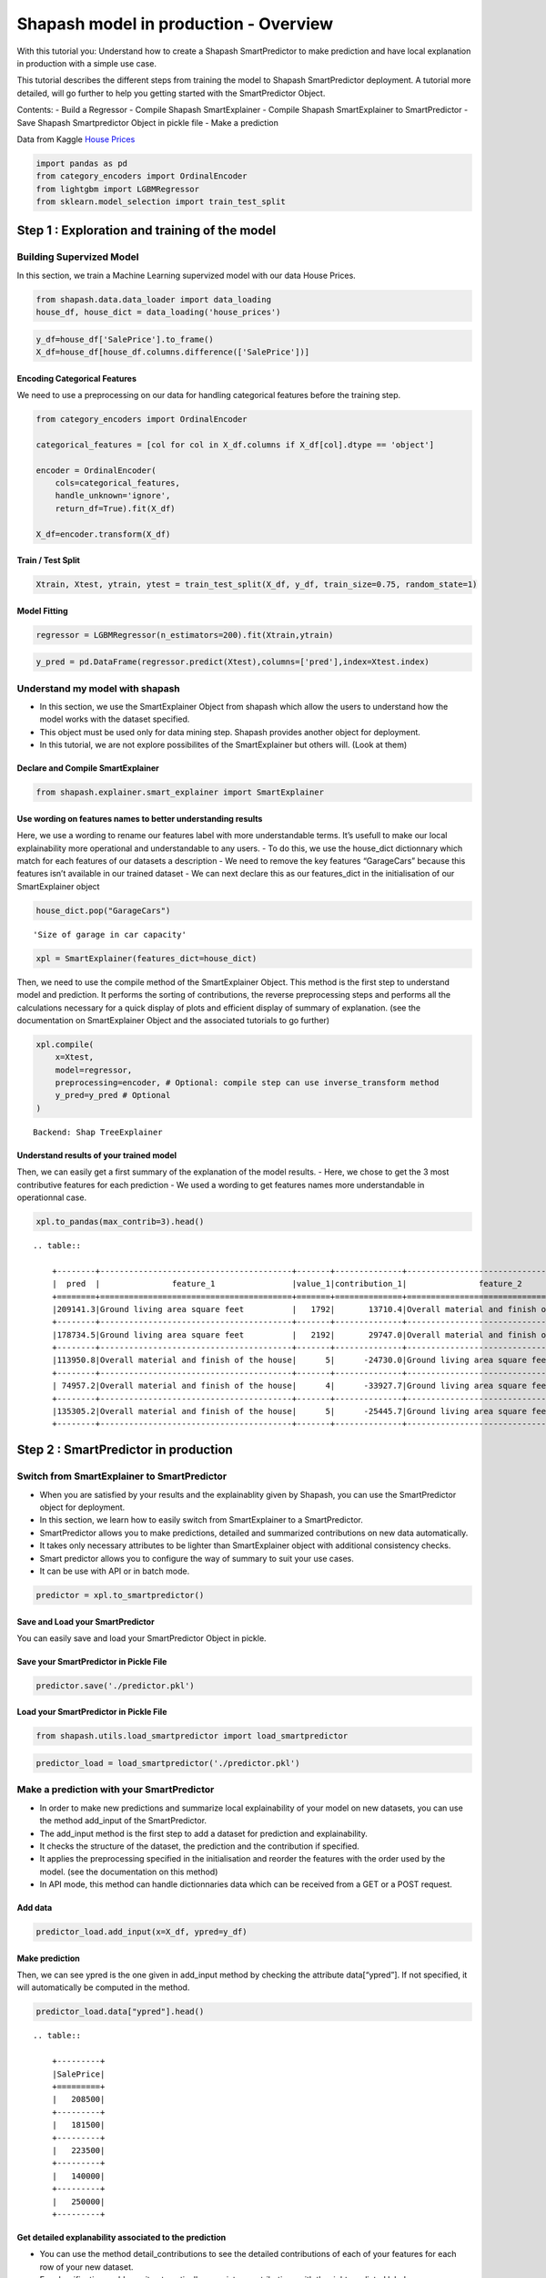 Shapash model in production - Overview
======================================

With this tutorial you: Understand how to create a Shapash
SmartPredictor to make prediction and have local explanation in
production with a simple use case.

This tutorial describes the different steps from training the model to
Shapash SmartPredictor deployment. A tutorial more detailed, will go
further to help you getting started with the SmartPredictor Object.

Contents: - Build a Regressor - Compile Shapash SmartExplainer - Compile
Shapash SmartExplainer to SmartPredictor - Save Shapash Smartpredictor
Object in pickle file - Make a prediction

Data from Kaggle `House
Prices <https://www.kaggle.com/c/house-prices-advanced-regression-techniques/data>`__

.. code:: ipython3

    import pandas as pd
    from category_encoders import OrdinalEncoder
    from lightgbm import LGBMRegressor
    from sklearn.model_selection import train_test_split

Step 1 : Exploration and training of the model
----------------------------------------------

Building Supervized Model
~~~~~~~~~~~~~~~~~~~~~~~~~

In this section, we train a Machine Learning supervized model with our
data House Prices.

.. code:: ipython3

    from shapash.data.data_loader import data_loading
    house_df, house_dict = data_loading('house_prices')

.. code:: ipython3

    y_df=house_df['SalePrice'].to_frame()
    X_df=house_df[house_df.columns.difference(['SalePrice'])]

Encoding Categorical Features
^^^^^^^^^^^^^^^^^^^^^^^^^^^^^

We need to use a preprocessing on our data for handling categorical
features before the training step.

.. code:: ipython3

    from category_encoders import OrdinalEncoder
    
    categorical_features = [col for col in X_df.columns if X_df[col].dtype == 'object']
    
    encoder = OrdinalEncoder(
        cols=categorical_features,
        handle_unknown='ignore',
        return_df=True).fit(X_df)
    
    X_df=encoder.transform(X_df)

Train / Test Split
^^^^^^^^^^^^^^^^^^

.. code:: ipython3

    Xtrain, Xtest, ytrain, ytest = train_test_split(X_df, y_df, train_size=0.75, random_state=1)

Model Fitting
^^^^^^^^^^^^^

.. code:: ipython3

    regressor = LGBMRegressor(n_estimators=200).fit(Xtrain,ytrain)

.. code:: ipython3

    y_pred = pd.DataFrame(regressor.predict(Xtest),columns=['pred'],index=Xtest.index)

Understand my model with shapash
~~~~~~~~~~~~~~~~~~~~~~~~~~~~~~~~

-  In this section, we use the SmartExplainer Object from shapash which
   allow the users to understand how the model works with the dataset
   specified.
-  This object must be used only for data mining step. Shapash provides
   another object for deployment.
-  In this tutorial, we are not explore possibilites of the
   SmartExplainer but others will. (Look at them)

Declare and Compile SmartExplainer
^^^^^^^^^^^^^^^^^^^^^^^^^^^^^^^^^^

.. code:: ipython3

    from shapash.explainer.smart_explainer import SmartExplainer

Use wording on features names to better understanding results
^^^^^^^^^^^^^^^^^^^^^^^^^^^^^^^^^^^^^^^^^^^^^^^^^^^^^^^^^^^^^

Here, we use a wording to rename our features label with more
understandable terms. It’s usefull to make our local explainability more
operational and understandable to any users. - To do this, we use the
house_dict dictionnary which match for each features of our datasets a
description - We need to remove the key features “GarageCars” because
this features isn’t available in our trained dataset - We can next
declare this as our features_dict in the initialisation of our
SmartExplainer object

.. code:: ipython3

    house_dict.pop("GarageCars")




.. parsed-literal::

    'Size of garage in car capacity'



.. code:: ipython3

    xpl = SmartExplainer(features_dict=house_dict)

Then, we need to use the compile method of the SmartExplainer Object.
This method is the first step to understand model and prediction. It
performs the sorting of contributions, the reverse preprocessing steps
and performs all the calculations necessary for a quick display of plots
and efficient display of summary of explanation. (see the documentation
on SmartExplainer Object and the associated tutorials to go further)

.. code:: ipython3

    xpl.compile(
        x=Xtest,
        model=regressor,
        preprocessing=encoder, # Optional: compile step can use inverse_transform method
        y_pred=y_pred # Optional
    )


.. parsed-literal::

    Backend: Shap TreeExplainer


Understand results of your trained model
^^^^^^^^^^^^^^^^^^^^^^^^^^^^^^^^^^^^^^^^

Then, we can easily get a first summary of the explanation of the model
results. - Here, we chose to get the 3 most contributive features for
each prediction - We used a wording to get features names more
understandable in operationnal case.

.. code:: ipython3

    xpl.to_pandas(max_contrib=3).head()


.. parsed-literal::

    .. table:: 
    
        +--------+----------------------------------------+-------+--------------+----------------------------------------+-------+--------------+----------------------------------+-------------+--------------+
        |  pred  |               feature_1                |value_1|contribution_1|               feature_2                |value_2|contribution_2|            feature_3             |   value_3   |contribution_3|
        +========+========================================+=======+==============+========================================+=======+==============+==================================+=============+==============+
        |209141.3|Ground living area square feet          |   1792|       13710.4|Overall material and finish of the house|      7|       12776.3|Total square feet of basement area|          963|       -5103.0|
        +--------+----------------------------------------+-------+--------------+----------------------------------------+-------+--------------+----------------------------------+-------------+--------------+
        |178734.5|Ground living area square feet          |   2192|       29747.0|Overall material and finish of the house|      5|      -26151.3|Overall condition of the house    |            8|        9190.8|
        +--------+----------------------------------------+-------+--------------+----------------------------------------+-------+--------------+----------------------------------+-------------+--------------+
        |113950.8|Overall material and finish of the house|      5|      -24730.0|Ground living area square feet          |    900|      -16342.6|Total square feet of basement area|          882|       -5922.6|
        +--------+----------------------------------------+-------+--------------+----------------------------------------+-------+--------------+----------------------------------+-------------+--------------+
        | 74957.2|Overall material and finish of the house|      4|      -33927.7|Ground living area square feet          |    630|      -23234.4|Total square feet of basement area|          630|      -11687.9|
        +--------+----------------------------------------+-------+--------------+----------------------------------------+-------+--------------+----------------------------------+-------------+--------------+
        |135305.2|Overall material and finish of the house|      5|      -25445.7|Ground living area square feet          |   1188|      -11476.6|Condition of sale                 |Abnormal Sale|       -5071.8|
        +--------+----------------------------------------+-------+--------------+----------------------------------------+-------+--------------+----------------------------------+-------------+--------------+


Step 2 : SmartPredictor in production
-------------------------------------

Switch from SmartExplainer to SmartPredictor
~~~~~~~~~~~~~~~~~~~~~~~~~~~~~~~~~~~~~~~~~~~~

-  When you are satisfied by your results and the explainablity given by
   Shapash, you can use the SmartPredictor object for deployment.
-  In this section, we learn how to easily switch from SmartExplainer to
   a SmartPredictor.
-  SmartPredictor allows you to make predictions, detailed and
   summarized contributions on new data automatically.
-  It takes only necessary attributes to be lighter than SmartExplainer
   object with additional consistency checks.
-  Smart predictor allows you to configure the way of summary to suit
   your use cases.
-  It can be use with API or in batch mode.

.. code:: ipython3

    predictor = xpl.to_smartpredictor()

Save and Load your SmartPredictor
^^^^^^^^^^^^^^^^^^^^^^^^^^^^^^^^^

You can easily save and load your SmartPredictor Object in pickle.

Save your SmartPredictor in Pickle File
^^^^^^^^^^^^^^^^^^^^^^^^^^^^^^^^^^^^^^^

.. code:: ipython3

    predictor.save('./predictor.pkl')

Load your SmartPredictor in Pickle File
^^^^^^^^^^^^^^^^^^^^^^^^^^^^^^^^^^^^^^^

.. code:: ipython3

    from shapash.utils.load_smartpredictor import load_smartpredictor

.. code:: ipython3

    predictor_load = load_smartpredictor('./predictor.pkl')

Make a prediction with your SmartPredictor
~~~~~~~~~~~~~~~~~~~~~~~~~~~~~~~~~~~~~~~~~~

-  In order to make new predictions and summarize local explainability
   of your model on new datasets, you can use the method add_input of
   the SmartPredictor.
-  The add_input method is the first step to add a dataset for
   prediction and explainability.
-  It checks the structure of the dataset, the prediction and the
   contribution if specified.
-  It applies the preprocessing specified in the initialisation and
   reorder the features with the order used by the model. (see the
   documentation on this method)
-  In API mode, this method can handle dictionnaries data which can be
   received from a GET or a POST request.

Add data
^^^^^^^^

.. code:: ipython3

    predictor_load.add_input(x=X_df, ypred=y_df)

Make prediction
^^^^^^^^^^^^^^^

Then, we can see ypred is the one given in add_input method by checking
the attribute data[“ypred”]. If not specified, it will automatically be
computed in the method.

.. code:: ipython3

    predictor_load.data["ypred"].head()


.. parsed-literal::

    .. table:: 
    
        +---------+
        |SalePrice|
        +=========+
        |   208500|
        +---------+
        |   181500|
        +---------+
        |   223500|
        +---------+
        |   140000|
        +---------+
        |   250000|
        +---------+


Get detailed explanability associated to the prediction
^^^^^^^^^^^^^^^^^^^^^^^^^^^^^^^^^^^^^^^^^^^^^^^^^^^^^^^

-  You can use the method detail_contributions to see the detailed
   contributions of each of your features for each row of your new
   dataset.
-  For classification problems, it automatically associates
   contributions with the right predicted label.
-  The predicted label can be computed automatically with predict method
   or you can specify in add_input method an ypred

.. code:: ipython3

    detailed_contributions = predictor_load.detail_contributions()

.. code:: ipython3

    detailed_contributions.head()


.. parsed-literal::

    .. table:: 
    
        +---------+--------+--------+---------+------------+--------+--------+------------+----------+----------+------------+------------+------------+------------+--------+---------+----------+----------+----------+----------+-------------+---------+---------+-----------+-----------+----------+----------+--------+----------+----------+----------+------------+----------+----------+-----------+---------+--------+-------+---------+----------+------------+-----------+-----------+---------+-------+---------+--------+------------+----------+--------+----------+----------+-------+-------+------------+-----------+-----------+-----------+----------+--------+--------+---------+-------------+--------+-----------+------+------------+-----------+---------+----------+---------+------------+-------+
        |SalePrice|1stFlrSF|2ndFlrSF|3SsnPorch|BedroomAbvGr|BldgType|BsmtCond|BsmtExposure|BsmtFinSF1|BsmtFinSF2|BsmtFinType1|BsmtFinType2|BsmtFullBath|BsmtHalfBath|BsmtQual|BsmtUnfSF|CentralAir|Condition1|Condition2|Electrical|EnclosedPorch|ExterCond|ExterQual|Exterior1st|Exterior2nd|Fireplaces|Foundation|FullBath|Functional|GarageArea|GarageCond|GarageFinish|GarageQual|GarageType|GarageYrBlt|GrLivArea|HalfBath|Heating|HeatingQC|HouseStyle|KitchenAbvGr|KitchenQual|LandContour|LandSlope|LotArea|LotConfig|LotShape|LowQualFinSF|MSSubClass|MSZoning|MasVnrArea|MasVnrType|MiscVal|MoSold |Neighborhood|OpenPorchSF|OverallCond|OverallQual|PavedDrive|PoolArea|RoofMatl|RoofStyle|SaleCondition|SaleType|ScreenPorch|Street|TotRmsAbvGrd|TotalBsmtSF|Utilities|WoodDeckSF|YearBuilt|YearRemodAdd|YrSold |
        +=========+========+========+=========+============+========+========+============+==========+==========+============+============+============+============+========+=========+==========+==========+==========+==========+=============+=========+=========+===========+===========+==========+==========+========+==========+==========+==========+============+==========+==========+===========+=========+========+=======+=========+==========+============+===========+===========+=========+=======+=========+========+============+==========+========+==========+==========+=======+=======+============+===========+===========+===========+==========+========+========+=========+=============+========+===========+======+============+===========+=========+==========+=========+============+=======+
        |   208500| -1105.0| 1281.45|        0|       375.7|  12.260|   157.2|      -233.0|   -738.45|    -59.29|      1756.7|      -4.464|      1457.5|     -12.514| -156.91|   3769.6|     87.32|     406.3|         0|   -102.72|       64.689|    80.49|    36.93|     395.35|      457.4|    -684.7|     241.8|  -166.0|     335.0|    3107.9|     34.90|     -28.351|     304.5|     832.4|      226.1|   2706.5|   286.1| -17.38|    73.05|    14.206|       71.56|    -1032.4|     -7.534|        0| -12.51|   -276.8|  -109.9|           0|    2069.9|   175.0|     703.6|   -0.7997|-15.600| -629.7|       456.9|     1347.2|    -1507.9|     8248.8|     58.86|       0|       0|  -17.468|       385.57| -104.65|     -351.6|     0|      -498.2|    -5165.5|        0|    -944.0|   3871.0|      2219.3|  17.48|
        +---------+--------+--------+---------+------------+--------+--------+------------+----------+----------+------------+------------+------------+------------+--------+---------+----------+----------+----------+----------+-------------+---------+---------+-----------+-----------+----------+----------+--------+----------+----------+----------+------------+----------+----------+-----------+---------+--------+-------+---------+----------+------------+-----------+-----------+---------+-------+---------+--------+------------+----------+--------+----------+----------+-------+-------+------------+-----------+-----------+-----------+----------+--------+--------+---------+-------------+--------+-----------+------+------------+-----------+---------+----------+---------+------------+-------+
        |   181500|  1629.1| -683.69|        0|       127.2|   8.045|   166.5|     -1112.6|   5781.67|    -76.74|      1545.9|      -3.002|      -612.1|      80.065|  484.04|    611.0|    238.35|     513.5|         0|    -72.65|       -4.472|    34.11|  -217.79|     340.65|     -103.3|    4165.2|     436.3|   623.7|     356.6|    -711.4|     51.74|     335.442|     197.4|     288.4|     -962.5| -10016.3|  -294.7| -20.87|   -33.75|    25.084|       88.06|      114.2|     80.720|        0|-794.90|   -100.0|  -319.9|           0|     902.7|   343.6|    -511.0|   58.2999|-18.709|  364.7|      2753.1|     -532.2|     6899.3|   -14555.9|     50.87|       0|       0|  -57.006|       306.40| -229.80|     -217.5|     0|      -546.0|     2783.7|        0|    2388.1|    340.2|     -4310.0| 413.35|
        +---------+--------+--------+---------+------------+--------+--------+------------+----------+----------+------------+------------+------------+------------+--------+---------+----------+----------+----------+----------+-------------+---------+---------+-----------+-----------+----------+----------+--------+----------+----------+----------+------------+----------+----------+-----------+---------+--------+-------+---------+----------+------------+-----------+-----------+---------+-------+---------+--------+------------+----------+--------+----------+----------+-------+-------+------------+-----------+-----------+-----------+----------+--------+--------+---------+-------------+--------+-----------+------+------------+-----------+---------+----------+---------+------------+-------+
        |   223500| -1321.1| -556.40|        0|       361.5|  10.475|   197.2|      -532.0|     61.50|    -84.60|      1440.2|      -2.108|      1806.2|     -14.254|  -65.43|    927.8|     89.36|     399.9|         0|   -132.47|       28.185|    69.26|   656.77|     114.67|      440.1|    1218.0|     456.0|  -171.0|     415.1|    5998.6|     29.34|      20.654|     290.1|     518.2|     -168.8|  15708.3|   577.7| -15.56|    59.28|   -24.845|       56.33|     -519.5|    -28.963|        0|-402.46|   -248.8|  -506.4|           0|    2473.1|   175.7|    -295.7|  -12.2395|-18.589| -393.4|       260.4|      207.8|    -1630.0|    11084.5|     67.35|       0|       0|   48.150|       759.31|  -91.18|     -323.3|     0|      -178.8|    -5157.3|        0|    -919.5|   3877.0|      2141.7| -72.95|
        +---------+--------+--------+---------+------------+--------+--------+------------+----------+----------+------------+------------+------------+------------+--------+---------+----------+----------+----------+----------+-------------+---------+---------+-----------+-----------+----------+----------+--------+----------+----------+----------+------------+----------+----------+-----------+---------+--------+-------+---------+----------+------------+-----------+-----------+---------+-------+---------+--------+------------+----------+--------+----------+----------+-------+-------+------------+-----------+-----------+-----------+----------+--------+--------+---------+-------------+--------+-----------+------+------------+-----------+---------+----------+---------+------------+-------+
        |   140000|  -991.6|   20.08|        0|       310.4|   9.720|   226.6|      -502.5|  -3170.03|    -95.89|      1441.0|      -4.973|       963.5|     -13.619| -234.37|   -289.7|    158.14|     432.3|         0|   -103.34|     -707.714|   114.40|   -80.38|      82.37|      211.0|    1462.0|     206.6|  -294.7|     387.1|    6651.6|     23.95|      -2.171|     290.4|     679.0|      315.7|   2969.7|  -263.4| -17.00|   419.86|    -2.777|       68.04|    -1288.9|    -86.747|        0|-825.75|   -245.6|  -291.1|           0|    2767.3|   415.8|    -709.2|   13.9822|-18.257| -889.9|      1585.2|      452.0|    -1875.1|     8188.4|     69.15|       0|       0|   86.058|       345.70|  -89.32|     -344.8|     0|      -608.0|    -5882.2|        0|    -853.1|  -3740.8|     -4930.9| 555.38|
        +---------+--------+--------+---------+------------+--------+--------+------------+----------+----------+------------+------------+------------+------------+--------+---------+----------+----------+----------+----------+-------------+---------+---------+-----------+-----------+----------+----------+--------+----------+----------+----------+------------+----------+----------+-----------+---------+--------+-------+---------+----------+------------+-----------+-----------+---------+-------+---------+--------+------------+----------+--------+----------+----------+-------+-------+------------+-----------+-----------+-----------+----------+--------+--------+---------+-------------+--------+-----------+------+------------+-----------+---------+----------+---------+------------+-------+
        |   250000| -8807.7|-1061.02|        0|     -1580.4|   7.868|   124.9|      -237.6|  -2109.99|    -95.46|       603.6|       1.101|       833.5|      -4.190| -392.37|   -477.5|    125.15|     200.8|         0|    -56.36|       18.642|    39.93| -1889.29|     253.88|      259.9|     886.0|     190.1|  -309.1|     252.5|   15161.9|     21.99|      22.500|     121.3|     218.2|     -361.6|  16891.9|   577.7| -18.30|    72.30|  -113.239|       52.48|    -4611.8|    -97.218|        0|7905.51|   -412.6|  -498.7|           0|     875.5|   129.9|    6318.0|  266.8708| -9.056|-4240.1|      -214.7|     -828.3|    -2403.3|    58568.4|     43.47|       0|       0|   -9.469|       -50.49| -481.12|     -384.1|     0|     -4071.6|    -4866.8|        0|     270.9|   2394.7|      1533.3|-233.44|
        +---------+--------+--------+---------+------------+--------+--------+------------+----------+----------+------------+------------+------------+------------+--------+---------+----------+----------+----------+----------+-------------+---------+---------+-----------+-----------+----------+----------+--------+----------+----------+----------+------------+----------+----------+-----------+---------+--------+-------+---------+----------+------------+-----------+-----------+---------+-------+---------+--------+------------+----------+--------+----------+----------+-------+-------+------------+-----------+-----------+-----------+----------+--------+--------+---------+-------------+--------+-----------+------+------------+-----------+---------+----------+---------+------------+-------+


Summarize explanability of the predictions
~~~~~~~~~~~~~~~~~~~~~~~~~~~~~~~~~~~~~~~~~~

-  You can use the summarize method to summarize your local
   explainability
-  This summary can be configured with the method modify_mask in order
   for you to have the explainability that satisfy your operational
   needs
-  You can also specify : >- a postprocessing when you initialize your
   SmartPredictor to apply a wording to several values of your dataset.
   >- a label_dict to rename your label in classification problems
   (during the initialisation of your SmartPredictor). >- a
   features_dict to rename your features.

.. code:: ipython3

    predictor_load.modify_mask(max_contrib=3)

.. code:: ipython3

    explanation = predictor_load.summarize()

For example, here, we chose to only build a summary with 3 most
contributive features of your dataset. - As you can see below, the
wording defined in the first step of this tutorial has been kept by the
SmartPredictor and used in the summarize method.

.. code:: ipython3

    explanation.head()


.. parsed-literal::

    .. table:: 
    
        +---------+----------------------------------------+-------+--------------+----------------------------------------+-------+--------------+----------------------------------+-------+--------------+
        |SalePrice|               feature_1                |value_1|contribution_1|               feature_2                |value_2|contribution_2|            feature_3             |value_3|contribution_3|
        +=========+========================================+=======+==============+========================================+=======+==============+==================================+=======+==============+
        |   208500|Overall material and finish of the house|      7|        8248.8|Total square feet of basement area      |    856|       -5165.5|Original construction date        |   2003|        3871.0|
        +---------+----------------------------------------+-------+--------------+----------------------------------------+-------+--------------+----------------------------------+-------+--------------+
        |   181500|Overall material and finish of the house|      6|      -14555.9|Ground living area square feet          |   1262|      -10016.3|Overall condition of the house    |      8|        6899.3|
        +---------+----------------------------------------+-------+--------------+----------------------------------------+-------+--------------+----------------------------------+-------+--------------+
        |   223500|Ground living area square feet          |   1786|       15708.3|Overall material and finish of the house|      7|       11084.5|Size of garage in square feet     |    608|        5998.6|
        +---------+----------------------------------------+-------+--------------+----------------------------------------+-------+--------------+----------------------------------+-------+--------------+
        |   140000|Overall material and finish of the house|      7|        8188.4|Size of garage in square feet           |    642|        6651.6|Total square feet of basement area|    756|       -5882.2|
        +---------+----------------------------------------+-------+--------------+----------------------------------------+-------+--------------+----------------------------------+-------+--------------+
        |   250000|Overall material and finish of the house|      8|       58568.4|Ground living area square feet          |   2198|       16891.9|Size of garage in square feet     |    836|       15161.9|
        +---------+----------------------------------------+-------+--------------+----------------------------------------+-------+--------------+----------------------------------+-------+--------------+

